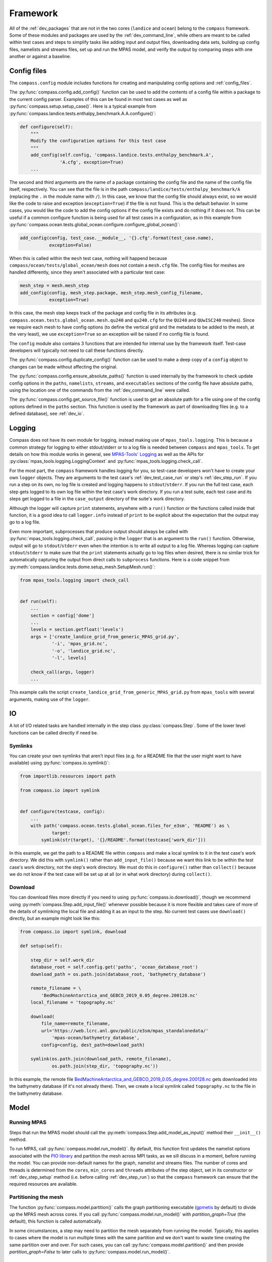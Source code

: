 .. _dev_framework:

Framework
=========

All of the :ref:`dev_packages` that are not in the two cores (``landice`` and
``ocean``) belong to the ``compass`` framework.  Some of these
modules and packages are used by the :ref:`dev_command_line`, while others are
meant to be called within test cases and steps to simplify tasks like adding
input and output files, downloading data sets, building up config files,
namelists and streams files, set up and run the MPAS model, and verify the
output by comparing steps with one another or against a baseline.

.. _dev_config:

Config files
------------

The ``compass.config`` module includes functions for creating and manipulating
config options and :ref:`config_files`.


The :py:func:`compass.config.add_config()` function can be used to add the
contents of a config file within a package to the current config parser.
Examples of this can be found in most test cases as well as
:py:func:`compass.setup.setup_case()`. Here is a typical example from
:py:func:`compass.landice.tests.enthalpy_benchmark.A.A.configure()`:

.. code-block:: python

    def configure(self):
        """
        Modify the configuration options for this test case
        """
        add_config(self.config, 'compass.landice.tests.enthalpy_benchmark.A',
                   'A.cfg', exception=True)
        ...

The second and third arguments are the name of a package containing the config
file and the name of the config file itself, respectively.  You can see that
the file is in the path ``compass/landice/tests/enthalpy_benchmark/A``
(replacing the ``.`` in the module name with ``/``).  In this case, we know
that the config file should always exist, so we would like the code to raise
and exception (``exception=True``) if the file is not found.  This is the
default behavior.  In some cases, you would like the code to add the config
options if the config file exists and do nothing if it does not.  This can
be useful if a common configure function is being used for all test
cases in a configuration, as in this example from
:py:func:`compass.ocean.tests.global_ocean.configure.configure_global_ocean()`:

.. code-block:: python

    add_config(config, test_case.__module__, '{}.cfg'.format(test_case.name),
               exception=False)

When this is called within the ``mesh`` test case, nothing will happend because
``compass/ocean/tests/global_ocean/mesh`` does not contain a ``mesh.cfg`` file.
The config files for meshes are handled differently, since they aren't
associated with a particular test case:

.. code-block:: python

    mesh_step = mesh.mesh_step
    add_config(config, mesh_step.package, mesh_step.mesh_config_filename,
               exception=True)

In this case, the mesh step keeps track of the package and config file in its
attributes (e.g. ``compass.ocean.tests.global_ocean.mesh.qu240`` and
``qu240.cfg`` for the ``QU240`` and ``QUwISC240`` meshes).  Since we require
each mesh to have config options (to define the vertical grid and the metadata
to be added to the mesh, at the very least), we use ``exception=True`` so an
exception will be raised if no config file is found.

The ``config`` module also contains 3 functions that are intended for internal
use by the framework itself. Test-case developers will typically not need to
call these functions directly.

The :py:func:`compass.config.duplicate_config()` function can be used to make a
deep copy of a ``config`` object to changes can be made without affecting the
original.

The :py:func:`compass.config.ensure_absolute_paths()` function is used
internally by the framework to check update config options in the ``paths``,
``namelists``, ``streams``, and ``executables`` sections of the config file
have absolute paths, using the location one of the commands from the
:ref:`dev_command_line` were called.

The :py:func:`compass.config.get_source_file()` function is used to get an
absolute path for a file using one of the config options defined in the
``paths`` section.  This function is used by the framework as part of
downloading files (e.g. to a defined database), see :ref:`dev_io`.

.. _dev_logging:

Logging
-------

Compass does not have its own module for logging, instead making use of
``mpas_tools.logging``.  This is because a common strategy for logging to
either stdout/stderr or to a log file is needed between ``compass`` and
``mpas_tools``.  To get details on how this module works in general, see
`MPAS-Tools' Logging <http://mpas-dev.github.io/MPAS-Tools/stable/logging.html>`_
as well as the APIs for :py:class:`mpas_tools.logging.LoggingContext` and
:py:func:`mpas_tools.logging.check_call`.

For the most part, the ``compass`` framework handles logging for you, so
test-case developers won't have to create your own ``logger`` objects.  They
are arguments to the test case's :ref:`dev_test_case_run` or step's
:ref:`dev_step_run`.  If you run a step on its own, no log file is created
and logging happens to ``stdout``/``stderr``.  If you run the full test case,
each step gets logged to its own log file within the test case's work
directory.  If you run a test suite, each test case and its steps get logged
to a file in the ``case_output`` directory of the suite's work directory.

Although the logger will capture ``print`` statements, anywhere with a
``run()`` function or the functions called inside that function, it is a good
idea to call ``logger.info`` instead of ``print`` to be explicit about the
expectation that the output may go to a log file.

Even more important, subprocesses that produce output should always be called
with :py:func:`mpas_tools.logging.check_call`, passing in the ``logger`` that
is an argument to the ``run()`` function.  Otherwise, output will go to
``stdout``/``stderr`` even when the intention is to write all output to a
log file.  Whereas logging can capture ``stdout``/``stderr`` to make sure that
the ``print`` statements actually go to log files when desired, there is no
similar trick for automatically capturing the output from direct calls to
``subprocess`` functions.  Here is a code snippet from
:py:meth:`compass.landice.tests.dome.setup_mesh.SetupMesh.run()`:

.. code-block:: python

    from mpas_tools.logging import check_call


    def run(self):
        ...
        section = config['dome']
        ...
        levels = section.getfloat('levels')
        args = ['create_landice_grid_from_generic_MPAS_grid.py',
                '-i', 'mpas_grid.nc',
                '-o', 'landice_grid.nc',
                '-l', levels]

        check_call(args, logger)
        ...


This example calls the script ``create_landice_grid_from_generic_MPAS_grid.py``
from ``mpas_tools`` with several arguments, making use of the ``logger``.

.. _dev_io:

IO
--

A lot of I/O related tasks are handled internally in the step class
:py:class:`compass.Step`.  Some of the lower level functions can be called
directly if need be.

.. _dev_io_symlink:

Symlinks
^^^^^^^^

You can create your own symlinks that aren't input files (e.g. for a
README file that the user might want to have available) using
:py:func:`compass.io.symlink()`:

.. code-block:: python

    from importlib.resources import path

    from compass.io import symlink


    def configure(testcase, config):
        ...
        with path('compass.ocean.tests.global_ocean.files_for_e3sm', 'README') as \
                target:
            symlink(str(target), '{}/README'.format(testcase['work_dir']))

In this example, we get the path to a README file within ``compass`` and make
a local symlink to it in the test case's work directory.  We did this with
``symlink()`` rather than ``add_input_file()`` because we want this link to
be within the test case's work directory, not the step's work directory.  We
must do this in ``configure()`` rather than ``collect()`` because we do not
know if the test case will be set up at all (or in what work directory) during
``collect()``.

.. _dev_io_download:

Download
^^^^^^^^

You can download files more directly if you need to using
:py:func:`compass.io.download()`, though we recommend using
:py:meth:`compass.Step.add_input_file()` whenever possible because it is more
flexible and takes care of more of the details of symlinking the local file
and adding it as an input to the step.  No current test cases use
``download()`` directly, but an example might look like this:

.. code-block:: python

    from compass.io import symlink, download

    def setup(self):

        step_dir = self.work_dir
        database_root = self.config.get('paths', 'ocean_database_root')
        download_path = os.path.join(database_root, 'bathymetry_database')

        remote_filename = \
            'BedMachineAntarctica_and_GEBCO_2019_0.05_degree.200128.nc'
        local_filename = 'topography.nc'

        download(
            file_name=remote_filename,
            url='https://web.lcrc.anl.gov/public/e3sm/mpas_standalonedata/'
                'mpas-ocean/bathymetry_database',
            config=config, dest_path=download_path)

        symlink(os.path.join(download_path, remote_filename),
                os.path.join(step_dir, 'topography.nc'))

In this example, the remote file
`BedMachineAntarctica_and_GEBCO_2019_0.05_degree.200128.nc <https://web.lcrc.anl.gov/public/e3sm/mpas_standalonedata/mpas-ocean/bathymetry_databaseBedMachineAntarctica_and_GEBCO_2019_0.05_degree.200128.nc>`_
gets downloaded into the bathymetry database (if it's not already there).
Then, we create a local symlink called ``topography.nc`` to the file in the
bathymetry database.

.. _dev_model:

Model
-----

Running MPAS
^^^^^^^^^^^^

Steps that run the MPAS model should call the
:py:meth:`compass.Step.add_model_as_input()` method their ``__init__()``
method.

To run MPAS, call :py:func:`compass.model.run_model()`.  By default, this
function first updates the namelist options associated with the
`PIO library <https://ncar.github.io/ParallelIO/>`_ and partition the mesh
across MPI tasks, as we sill discuss in a moment, before running the model.
You can provide non-default names for the graph, namelist and streams files.
The number of cores and threads is determined from the ``cores``, ``min_cores``
and ``threads`` attributes of the step object, set in its
constructor or :ref:`dev_step_setup` method (i.e. before calling
:ref:`dev_step_run`) so that the ``compass`` framework can ensure that the
required resources are available.

Partitioning the mesh
^^^^^^^^^^^^^^^^^^^^^

The function :py:func:`compass.model.partition()` calls the graph partitioning
executable (`gpmetis <https://arc.vt.edu/userguide/metis/>`_ by default) to
divide up the MPAS mesh across cores.  If you call
:py:func:`compass.model.run_model()` with `partition_graph=True` (the default),
this function is called automatically.

In some circumstances, a step may need to partition the mesh separately from
running the model.  Typically, this applies to cases where the model is run
multiple times with the same partition and we don't want to waste time
creating the same partition over and over.  For such cases, you can call
:py:func:`compass.model.partition()` and then provide `partition_graph=False`
to later calls to :py:func:`compass.model.run_model()`.

Updating PIO namelist options
^^^^^^^^^^^^^^^^^^^^^^^^^^^^^

You can use :py:func:`compass.model.update_namelist_pio()` to automatically set
the MPAS namelist options ``config_pio_num_iotasks`` and ``config_pio_stride``
such that there is 1 PIO task per node of the MPAS run.  This is particularly
useful for PIO v1, which we have found performs much better in this
configuration than when there is 1 PIO task per core, the MPAS default.  When
running with PIO v2, we have found little performance difference between the
MPAS default and the ``compass`` default of one task per node, so we feel this
is a safe default.

By default, this function is called within :py:func:`compass.model.run_model()`.
If the same namelist file is used for multiple model runs, it may be useful to
update the number of PIO tasks only once.  In this case, use
``update_pio=False`` when calling ``run_model()`` after call
:py:func:`compass.model.update_namelist_pio()` yourself.

If you wish to use the MPAS default behavior of 1 PIO task per core, or wish to
set ``config_pio_num_iotasks`` and ``config_pio_stride`` yourself, simply
use ``update_pio=False`` when calling ``run_model()``.


Making a graph file
^^^^^^^^^^^^^^^^^^^

Some ``compass`` test cases take advantage of the fact that the
`MPAS-Tools cell culler <http://mpas-dev.github.io/MPAS-Tools/stable/mesh_conversion.html#cell-culler>`_
can produce a graph file as part of the process of culling cells from an
MPAS mesh.  In test cases that do not require cells to be culled, you can
call :py:func:`compass.model.make_graph_file()` to produce a graph file from
an MPAS mesh file.  Optionally, you can provide the name of an MPAS field on
cells in the mesh file that gives different weight to different cells
(``weight_field``) in the partitioning process.

.. _dev_validation:

Validation
----------

Test cases should typically include validation of variables and/or timers.
This validation is a critical part of running test suites and comparing them
to baselines.

Validating variables
^^^^^^^^^^^^^^^^^^^^

The function :py:func:`compass.validate.compare_variables()` can be used to
compare variables in a file with a given relative path (``filename1``) with
a the same variables in another file (``filename2``) and/or against a baseline.

As a simple example:

.. code-block:: python

    variables = ['temperature', 'salinity', 'layerThickness', 'normalVelocity']
    compare_variables(variables, config, work_dir=testcase['work_dir'],
                      filename1='forward/output.nc')

In this case, comparison will only take place if a baseline run is provided
when the test case is set up (see :ref:`dev_compass_setup` or
:ref:`dev_compass_suite`), since the keyword argument ``filename2`` was not
provided.  If a baseline is provided, the 4 prognostic variables are compared
between the file ``forward/output.nc`` and the same file in the corresponding
location within the baseline.

Here is a slightly more complex example:

.. code-block:: python

    variables = ['temperature', 'salinity', 'layerThickness', 'normalVelocity']
    steps = testcase['steps_to_run']
    if '4proc' in steps and '8proc' in steps:
        compare_variables(variables, config, work_dir=testcase['work_dir'],
                          filename1='4proc/output.nc',
                          filename2='8proc/output.nc')

In this case, we only perform the comparison if both ``4proc`` and ``8proc``
steps have been run (otherwise, we cannot be sure the data we want will be
available).  If so, we compare the 4 prognostic variable in ``4proc/output.nc``
with the same in ``8proc/output.nc`` to make sure they are identical.  If
a baseline directory was provided, these 4 variables in each file will also be
compared with those in the corresponding files in the baseline.

In any of these cases, if comparison fails, a ``ValueError`` is raised and
execution of the test case is terminated.

If ``quiet=False``, typical output will look like this:

.. code-block:: none

    Beginning variable comparisons for all time levels of field 'temperature'. Note any time levels reported are 0-based.
        Pass thresholds are:
           L1: 0.00000000000000e+00
           L2: 0.00000000000000e+00
           L_Infinity: 0.00000000000000e+00
    0:  l1: 0.00000000000000e+00  l2: 0.00000000000000e+00  linf: 0.00000000000000e+00
    1:  l1: 0.00000000000000e+00  l2: 0.00000000000000e+00  linf: 0.00000000000000e+00
    2:  l1: 0.00000000000000e+00  l2: 0.00000000000000e+00  linf: 0.00000000000000e+00
     ** PASS Comparison of temperature between /home/xylar/data/mpas/test_nightly_latest/ocean/baroclinic_channel/10km/threads_test/1thread/output.nc and
        /home/xylar/data/mpas/test_nightly_latest/ocean/baroclinic_channel/10km/threads_test/2thread/output.nc
    Beginning variable comparisons for all time levels of field 'salinity'. Note any time levels reported are 0-based.
        Pass thresholds are:
           L1: 0.00000000000000e+00
           L2: 0.00000000000000e+00
           L_Infinity: 0.00000000000000e+00
    0:  l1: 0.00000000000000e+00  l2: 0.00000000000000e+00  linf: 0.00000000000000e+00
    1:  l1: 0.00000000000000e+00  l2: 0.00000000000000e+00  linf: 0.00000000000000e+00
    2:  l1: 0.00000000000000e+00  l2: 0.00000000000000e+00  linf: 0.00000000000000e+00
     ** PASS Comparison of salinity between /home/xylar/data/mpas/test_nightly_latest/ocean/baroclinic_channel/10km/threads_test/1thread/output.nc and
        /home/xylar/data/mpas/test_nightly_latest/ocean/baroclinic_channel/10km/threads_test/2thread/output.nc
    Beginning variable comparisons for all time levels of field 'layerThickness'. Note any time levels reported are 0-based.
        Pass thresholds are:
           L1: 0.00000000000000e+00
           L2: 0.00000000000000e+00
           L_Infinity: 0.00000000000000e+00
    0:  l1: 0.00000000000000e+00  l2: 0.00000000000000e+00  linf: 0.00000000000000e+00
    1:  l1: 0.00000000000000e+00  l2: 0.00000000000000e+00  linf: 0.00000000000000e+00
    2:  l1: 0.00000000000000e+00  l2: 0.00000000000000e+00  linf: 0.00000000000000e+00
     ** PASS Comparison of layerThickness between /home/xylar/data/mpas/test_nightly_latest/ocean/baroclinic_channel/10km/threads_test/1thread/output.nc and
        /home/xylar/data/mpas/test_nightly_latest/ocean/baroclinic_channel/10km/threads_test/2thread/output.nc
    Beginning variable comparisons for all time levels of field 'normalVelocity'. Note any time levels reported are 0-based.
        Pass thresholds are:
           L1: 0.00000000000000e+00
           L2: 0.00000000000000e+00
           L_Infinity: 0.00000000000000e+00
    0:  l1: 0.00000000000000e+00  l2: 0.00000000000000e+00  linf: 0.00000000000000e+00
    1:  l1: 0.00000000000000e+00  l2: 0.00000000000000e+00  linf: 0.00000000000000e+00
    2:  l1: 0.00000000000000e+00  l2: 0.00000000000000e+00  linf: 0.00000000000000e+00
     ** PASS Comparison of normalVelocity between /home/xylar/data/mpas/test_nightly_latest/ocean/baroclinic_channel/10km/threads_test/1thread/output.nc and
        /home/xylar/data/mpas/test_nightly_latest/ocean/baroclinic_channel/10km/threads_test/2thread/output.nc

If ``quiet=True`` (the default), there is only an indication that the
comparison passed for each variable.

By default, the function checks to make sure ``filename1`` and, if provided,
``filename2`` are output of one of the steps in the test case.  In general,
validation should be performed on outputs of the steps this test case that are
explicitly added with :py:meth:`compass.Step.add_output_file()`.  This check
can be disabled by setting ``check_outputs=False``.

Norms
^^^^^

In the unlikely circumstance that you would like to allow comparison to pass
with non-zero differences between variables, you can supply keyword arguments
``l1_norm``, ``l2_norm`` and/or ``linf_norm`` to give the desired maximum
values for these norms, above which the comparison will fail, raising a
``ValueError``.  These norms only affect the comparison between ``filename1``
and ``filename2``, not with the baseline (which always uses 0.0 for these
norms).  If you do want certain norms checked, you can pass their value as
``None``.

If you want different nonzero norm values for different variables,
the easiest solution is to call :py:func:`compass.validate.compare_variables()`
separately for each variable and  with different norm values specified.
:py:func:`compass.validate.compare_variables()` can safely be called multiple
times without clobbering a previous result.  When you specify a nonzero norm,
you may want compass to print the norm values it is using for comparison
when the results are printed.  To do so, use the optional ``quiet=False``
argument.


Validating timers
^^^^^^^^^^^^^^^^^

Timer validation is qualitatively similar to variable validation except that
no error are raised, meaning that the user must manually look at the
comparison and make a judgment call about whether any changes in timing are
large enough to indicate performance problems.

Calls to :py:func:`compass.validate.compare_timers()` include a list of MPAS
timers to compare and at least 1 directory where MPAS has been run and timers
for the run are available.

Here is a typical call:

.. code-block:: python

    timers = ['time integration']
    compare_timers(timers, config, work_dir, rundir1='forward')

Typical output will look like:

.. code-block:: none

    Comparing timer time integration:
                 Base: 0.92264
              Compare: 0.82317
       Percent Change: -10.781019682649793%
              Speedup: 1.1208377370409515
